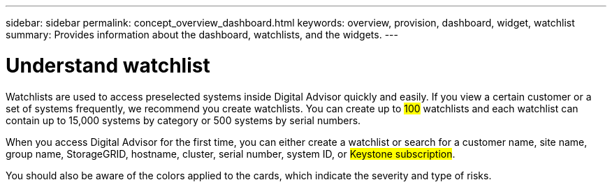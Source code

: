 ---
sidebar: sidebar
permalink: concept_overview_dashboard.html
keywords: overview, provision, dashboard, widget, watchlist
summary: Provides information about the dashboard, watchlists, and the widgets.
---

= Understand watchlist
:toclevels: 1
:hardbreaks:
:nofooter:
:icons: font
:linkattrs:
:imagesdir: ./media/

[.lead]

Watchlists are used to access preselected systems inside Digital Advisor quickly and easily. If you view a certain customer or a set of systems frequently, we recommend you create watchlists. You can create up to ##100## watchlists and each watchlist can contain up to 15,000 systems by category or 500 systems by serial numbers.

When you access Digital Advisor for the first time, you can either create a watchlist or search for a customer name, site name, group name, StorageGRID, hostname, cluster, serial number, system ID, or ##Keystone subscription##.

You should also be aware of the colors applied to the cards, which indicate the severity and type of risks.

